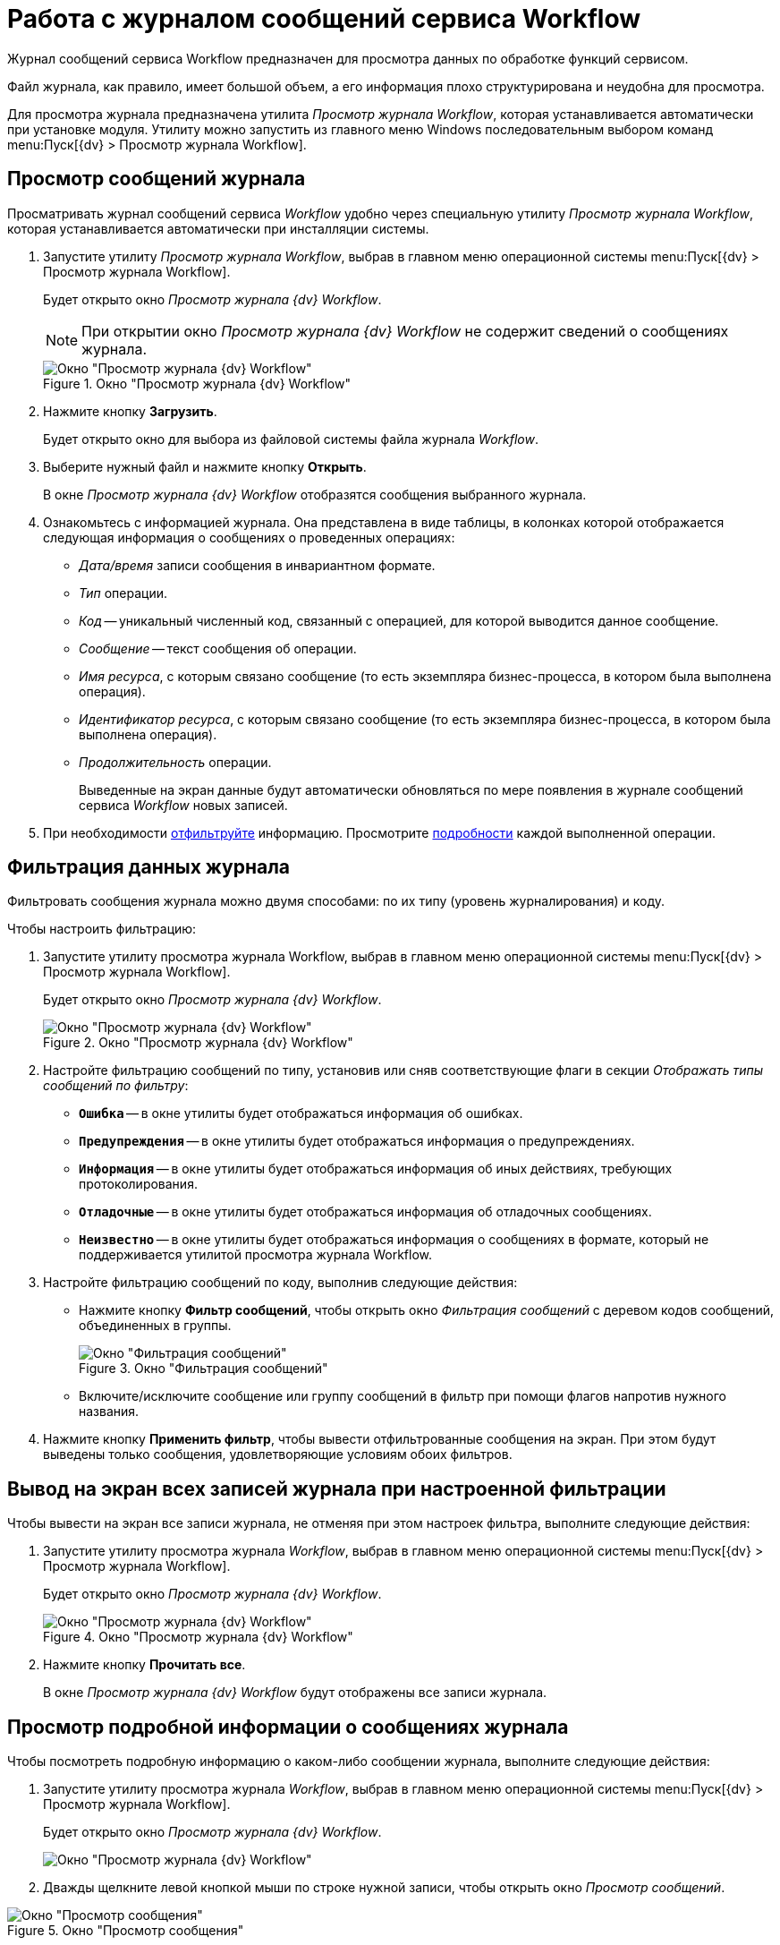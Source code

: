 = Работа с журналом сообщений сервиса Workflow

Журнал сообщений сервиса Workflow предназначен для просмотра данных по обработке функций сервисом.

Файл журнала, как правило, имеет большой объем, а его информация плохо структурирована и неудобна для просмотра.

Для просмотра журнала предназначена утилита _Просмотр журнала Workflow_, которая устанавливается автоматически при установке модуля. Утилиту можно запустить из главного меню Windows последовательным выбором команд menu:Пуск[{dv} > Просмотр журнала Workflow].

[#view]
== Просмотр сообщений журнала

Просматривать журнал сообщений сервиса _Workflow_ удобно через специальную утилиту _Просмотр журнала Workflow_, которая устанавливается автоматически при инсталляции системы.

. Запустите утилиту _Просмотр журнала Workflow_, выбрав в главном меню операционной системы menu:Пуск[{dv} > Просмотр журнала Workflow].
+
Будет открыто окно _Просмотр журнала {dv} Workflow_.
+
[NOTE]
====
При открытии окно _Просмотр журнала {dv} Workflow_ не содержит сведений о сообщениях журнала.
====
+
.Окно "Просмотр журнала {dv} Workflow"
image::wf-logviewer.png[Окно "Просмотр журнала {dv} Workflow"]
+
. Нажмите кнопку *Загрузить*.
+
Будет открыто окно для выбора из файловой системы файла журнала _Workflow_.
. Выберите нужный файл и нажмите кнопку *Открыть*.
+
В окне _Просмотр журнала {dv} Workflow_ отобразятся сообщения выбранного журнала.
+
. Ознакомьтесь с информацией журнала. Она представлена в виде таблицы, в колонках которой отображается следующая информация о сообщениях о проведенных операциях:
+
* _Дата/время_ записи сообщения в инвариантном формате.
* _Тип_ операции.
* _Код_ -- уникальный численный код, связанный с операцией, для которой выводится данное сообщение.
* _Сообщение_ -- текст сообщения об операции.
* _Имя ресурса_, с которым связано сообщение (то есть экземпляра бизнес-процесса, в котором была выполнена операция).
* _Идентификатор ресурса_, с которым связано сообщение (то есть экземпляра бизнес-процесса, в котором была выполнена операция).
* _Продолжительность_ операции.
+
Выведенные на экран данные будут автоматически обновляться по мере появления в журнале сообщений сервиса _Workflow_ новых записей.
+
. При необходимости <<filter,отфильтруйте>> информацию. Просмотрите <<detailed,подробности>> каждой выполненной операции.

[#filter]
== Фильтрация данных журнала

Фильтровать сообщения журнала можно двумя способами: по их типу (уровень журналирования) и коду.

.Чтобы настроить фильтрацию:
. Запустите утилиту просмотра журнала Workflow, выбрав в главном меню операционной системы menu:Пуск[{dv} > Просмотр журнала Workflow].
+
Будет открыто окно _Просмотр журнала {dv} Workflow_.
+
.Окно "Просмотр журнала {dv} Workflow"
image::wf-logviewer.png[Окно "Просмотр журнала {dv} Workflow"]
+
. Настройте фильтрацию сообщений по типу, установив или сняв соответствующие флаги в секции _Отображать типы сообщений по фильтру_:
+
* `*Ошибка*` -- в окне утилиты будет отображаться информация об ошибках.
* `*Предупреждения*` -- в окне утилиты будет отображаться информация о предупреждениях.
* `*Информация*` -- в окне утилиты будет отображаться информация об иных действиях, требующих протоколирования.
* `*Отладочные*` -- в окне утилиты будет отображаться информация об отладочных сообщениях.
* `*Неизвестно*` -- в окне утилиты будет отображаться информация о сообщениях в формате, который не поддерживается утилитой просмотра журнала Workflow.
+
. Настройте фильтрацию сообщений по коду, выполнив следующие действия:
+
* Нажмите кнопку *Фильтр сообщений*, чтобы открыть окно _Фильтрация сообщений_ с деревом кодов сообщений, объединенных в группы.
+
.Окно "Фильтрация сообщений"
image::msg-filter.png[Окно "Фильтрация сообщений"]
+
* Включите/исключите сообщение или группу сообщений в фильтр при помощи флагов напротив нужного названия.
+
. Нажмите кнопку *Применить фильтр*, чтобы вывести отфильтрованные сообщения на экран. При этом будут выведены только сообщения, удовлетворяющие условиям обоих фильтров.

[#showall]
== Вывод на экран всех записей журнала при настроенной фильтрации

.Чтобы вывести на экран все записи журнала, не отменяя при этом настроек фильтра, выполните следующие действия:
. Запустите утилиту просмотра журнала _Workflow_, выбрав в главном меню операционной системы menu:Пуск[{dv} > Просмотр журнала Workflow].
+
Будет открыто окно _Просмотр журнала {dv} Workflow_.
+
.Окно "Просмотр журнала {dv} Workflow"
image::wf-logviewer.png[Окно "Просмотр журнала {dv} Workflow"]
+
. Нажмите кнопку *Прочитать все*.
+
В окне _Просмотр журнала {dv} Workflow_ будут отображены все записи журнала.

[#detailed]
== Просмотр подробной информации о сообщениях журнала

.Чтобы посмотреть подробную информацию о каком-либо сообщении журнала, выполните следующие действия:
. Запустите утилиту просмотра журнала _Workflow_, выбрав в главном меню операционной системы menu:Пуск[{dv} > Просмотр журнала Workflow].
+
Будет открыто окно _Просмотр журнала {dv} Workflow_.
+
image::wf-logviewer.png[Окно "Просмотр журнала {dv} Workflow"]
+
. Дважды щелкните левой кнопкой мыши по строке нужной записи, чтобы открыть окно _Просмотр сообщений_.

.Окно "Просмотр сообщения"
image::logviewr-msg.png[Окно "Просмотр сообщения"]

[#cluster]
== Контроль работы кластера {wf}

.Для контроля работы кластера можно использовать:
Журналы сервисов WorkFlow::
Для каждого сервиса необходимо создать свой журнал.

Журнал событий приложений компьютера::
Журнал событий приложений компьютера, на котором установлен сервер _{dv}_. При старте и остановке сервисов _WorkFlow_ в этом журнале будут появляться сообщения о вхождении сервиса в кластер и назначенном ему диапазоне процессов.
